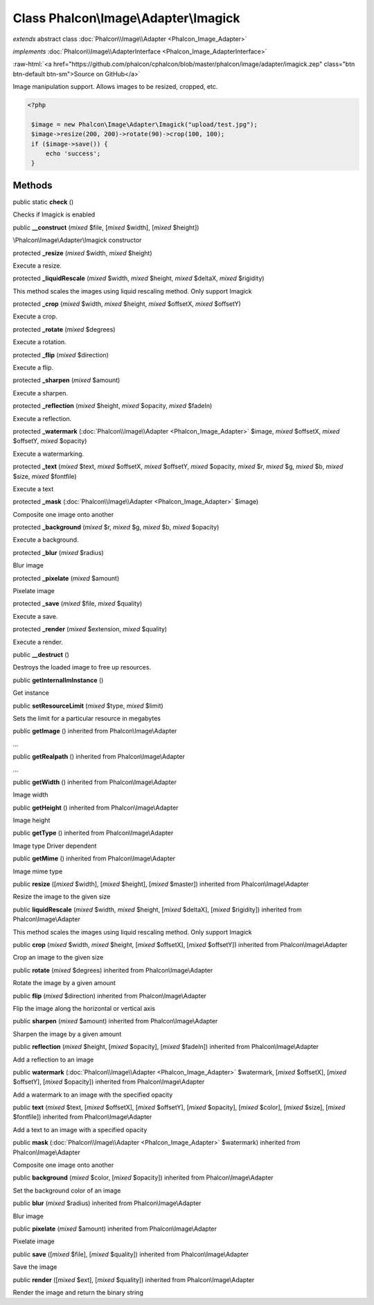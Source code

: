 Class **Phalcon\\Image\\Adapter\\Imagick**
==========================================

*extends* abstract class :doc:`Phalcon\\Image\\Adapter <Phalcon_Image_Adapter>`

*implements* :doc:`Phalcon\\Image\\AdapterInterface <Phalcon_Image_AdapterInterface>`

.. role:: raw-html(raw)
   :format: html

:raw-html:`<a href="https://github.com/phalcon/cphalcon/blob/master/phalcon/image/adapter/imagick.zep" class="btn btn-default btn-sm">Source on GitHub</a>`

Image manipulation support. Allows images to be resized, cropped, etc.  

.. code-block:: php

    <?php

     $image = new Phalcon\Image\Adapter\Imagick("upload/test.jpg");
     $image->resize(200, 200)->rotate(90)->crop(100, 100);
     if ($image->save()) {
         echo 'success';
     }



Methods
-------

public static  **check** ()

Checks if Imagick is enabled



public  **__construct** (*mixed* $file, [*mixed* $width], [*mixed* $height])

\\Phalcon\\Image\\Adapter\\Imagick constructor



protected  **_resize** (*mixed* $width, *mixed* $height)

Execute a resize.



protected  **_liquidRescale** (*mixed* $width, *mixed* $height, *mixed* $deltaX, *mixed* $rigidity)

This method scales the images using liquid rescaling method. Only support Imagick



protected  **_crop** (*mixed* $width, *mixed* $height, *mixed* $offsetX, *mixed* $offsetY)

Execute a crop.



protected  **_rotate** (*mixed* $degrees)

Execute a rotation.



protected  **_flip** (*mixed* $direction)

Execute a flip.



protected  **_sharpen** (*mixed* $amount)

Execute a sharpen.



protected  **_reflection** (*mixed* $height, *mixed* $opacity, *mixed* $fadeIn)

Execute a reflection.



protected  **_watermark** (:doc:`Phalcon\\Image\\Adapter <Phalcon_Image_Adapter>` $image, *mixed* $offsetX, *mixed* $offsetY, *mixed* $opacity)

Execute a watermarking.



protected  **_text** (*mixed* $text, *mixed* $offsetX, *mixed* $offsetY, *mixed* $opacity, *mixed* $r, *mixed* $g, *mixed* $b, *mixed* $size, *mixed* $fontfile)

Execute a text



protected  **_mask** (:doc:`Phalcon\\Image\\Adapter <Phalcon_Image_Adapter>` $image)

Composite one image onto another



protected  **_background** (*mixed* $r, *mixed* $g, *mixed* $b, *mixed* $opacity)

Execute a background.



protected  **_blur** (*mixed* $radius)

Blur image



protected  **_pixelate** (*mixed* $amount)

Pixelate image



protected  **_save** (*mixed* $file, *mixed* $quality)

Execute a save.



protected  **_render** (*mixed* $extension, *mixed* $quality)

Execute a render.



public  **__destruct** ()

Destroys the loaded image to free up resources.



public  **getInternalImInstance** ()

Get instance



public  **setResourceLimit** (*mixed* $type, *mixed* $limit)

Sets the limit for a particular resource in megabytes



public  **getImage** () inherited from Phalcon\\Image\\Adapter

...


public  **getRealpath** () inherited from Phalcon\\Image\\Adapter

...


public  **getWidth** () inherited from Phalcon\\Image\\Adapter

Image width



public  **getHeight** () inherited from Phalcon\\Image\\Adapter

Image height



public  **getType** () inherited from Phalcon\\Image\\Adapter

Image type Driver dependent



public  **getMime** () inherited from Phalcon\\Image\\Adapter

Image mime type



public  **resize** ([*mixed* $width], [*mixed* $height], [*mixed* $master]) inherited from Phalcon\\Image\\Adapter

Resize the image to the given size



public  **liquidRescale** (*mixed* $width, *mixed* $height, [*mixed* $deltaX], [*mixed* $rigidity]) inherited from Phalcon\\Image\\Adapter

This method scales the images using liquid rescaling method. Only support Imagick



public  **crop** (*mixed* $width, *mixed* $height, [*mixed* $offsetX], [*mixed* $offsetY]) inherited from Phalcon\\Image\\Adapter

Crop an image to the given size



public  **rotate** (*mixed* $degrees) inherited from Phalcon\\Image\\Adapter

Rotate the image by a given amount



public  **flip** (*mixed* $direction) inherited from Phalcon\\Image\\Adapter

Flip the image along the horizontal or vertical axis



public  **sharpen** (*mixed* $amount) inherited from Phalcon\\Image\\Adapter

Sharpen the image by a given amount



public  **reflection** (*mixed* $height, [*mixed* $opacity], [*mixed* $fadeIn]) inherited from Phalcon\\Image\\Adapter

Add a reflection to an image



public  **watermark** (:doc:`Phalcon\\Image\\Adapter <Phalcon_Image_Adapter>` $watermark, [*mixed* $offsetX], [*mixed* $offsetY], [*mixed* $opacity]) inherited from Phalcon\\Image\\Adapter

Add a watermark to an image with the specified opacity



public  **text** (*mixed* $text, [*mixed* $offsetX], [*mixed* $offsetY], [*mixed* $opacity], [*mixed* $color], [*mixed* $size], [*mixed* $fontfile]) inherited from Phalcon\\Image\\Adapter

Add a text to an image with a specified opacity



public  **mask** (:doc:`Phalcon\\Image\\Adapter <Phalcon_Image_Adapter>` $watermark) inherited from Phalcon\\Image\\Adapter

Composite one image onto another



public  **background** (*mixed* $color, [*mixed* $opacity]) inherited from Phalcon\\Image\\Adapter

Set the background color of an image



public  **blur** (*mixed* $radius) inherited from Phalcon\\Image\\Adapter

Blur image



public  **pixelate** (*mixed* $amount) inherited from Phalcon\\Image\\Adapter

Pixelate image



public  **save** ([*mixed* $file], [*mixed* $quality]) inherited from Phalcon\\Image\\Adapter

Save the image



public  **render** ([*mixed* $ext], [*mixed* $quality]) inherited from Phalcon\\Image\\Adapter

Render the image and return the binary string



